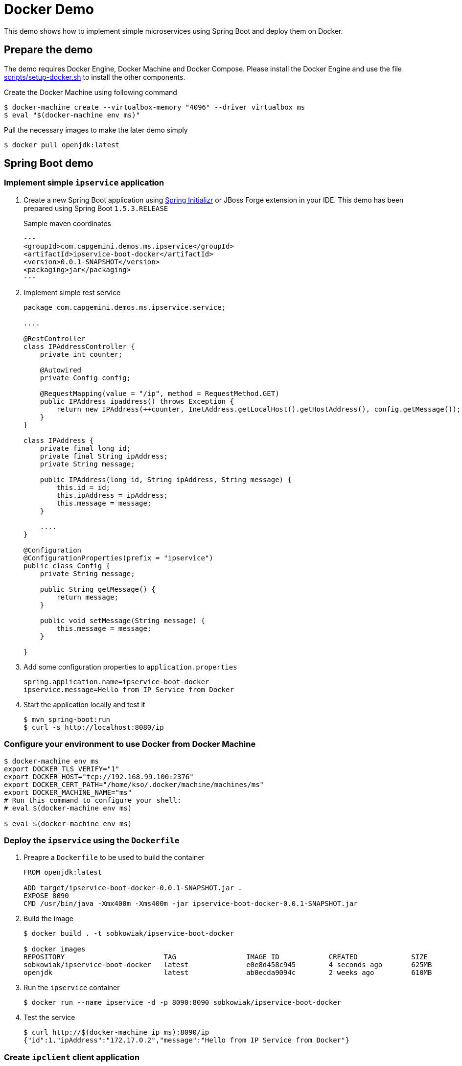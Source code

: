 # Docker Demo

This demo shows how to implement simple microservices using Spring Boot and deploy them on Docker.

## Prepare the demo

The demo requires Docker Engine, Docker Machine and Docker Compose. Please install
the Docker Engine and use the file link:scripts/setup-docker.sh[] to install the other
components.

Create the Docker Machine using following command

[source, bash]
----
$ docker-machine create --virtualbox-memory "4096" --driver virtualbox ms
$ eval "$(docker-machine env ms)"
----

Pull the necessary images to make the later demo simply

[source, bash]
----
$ docker pull openjdk:latest
----

## Spring Boot demo

### Implement simple `ipservice` application

. Create a new Spring Boot application using link:https://start.spring.io/[Spring Initializr] or JBoss Forge extension in your IDE.
This demo has been prepared using Spring Boot `1.5.3.RELEASE`
+
Sample maven coordinates
+
[source, xml]
---
<groupId>com.capgemini.demos.ms.ipservice</groupId>
<artifactId>ipservice-boot-docker</artifactId>
<version>0.0.1-SNAPSHOT</version>
<packaging>jar</packaging>
---
+
. Implement simple rest service
+
[source, java]
----
package com.capgemini.demos.ms.ipservice.service;

....

@RestController
class IPAddressController {
    private int counter;

    @Autowired
    private Config config;

    @RequestMapping(value = "/ip", method = RequestMethod.GET)
    public IPAddress ipaddress() throws Exception {
        return new IPAddress(++counter, InetAddress.getLocalHost().getHostAddress(), config.getMessage());
    }
}

class IPAddress {
    private final long id;
    private final String ipAddress;
    private String message;

    public IPAddress(long id, String ipAddress, String message) {
        this.id = id;
        this.ipAddress = ipAddress;
        this.message = message;
    }

    ....
}

@Configuration
@ConfigurationProperties(prefix = "ipservice")
public class Config {
    private String message;

    public String getMessage() {
        return message;
    }

    public void setMessage(String message) {
        this.message = message;
    }

}
----
+
. Add some configuration properties to `application.properties`
+
----
spring.application.name=ipservice-boot-docker
ipservice.message=Hello from IP Service from Docker
----
+
. Start the application locally and test it
+
[source, bash]
----
$ mvn spring-boot:run
$ curl -s http://localhost:8080/ip
----

### Configure your environment to use Docker from Docker Machine

[source, bash]
----
$ docker-machine env ms
export DOCKER_TLS_VERIFY="1"
export DOCKER_HOST="tcp://192.168.99.100:2376"
export DOCKER_CERT_PATH="/home/kso/.docker/machine/machines/ms"
export DOCKER_MACHINE_NAME="ms"
# Run this command to configure your shell:
# eval $(docker-machine env ms)

$ eval $(docker-machine env ms)
----

### Deploy the `ipservice` using the `Dockerfile`

. Preapre a `Dockerfile` to be used to build the container
+
[source, dockerfile]
----
FROM openjdk:latest

ADD target/ipservice-boot-docker-0.0.1-SNAPSHOT.jar .
EXPOSE 8090
CMD /usr/bin/java -Xmx400m -Xms400m -jar ipservice-boot-docker-0.0.1-SNAPSHOT.jar
----
. Build the image
+
[source, bash]
----
$ docker build . -t sobkowiak/ipservice-boot-docker

$ docker images
REPOSITORY                        TAG                 IMAGE ID            CREATED             SIZE
sobkowiak/ipservice-boot-docker   latest              e0e8d458c945        4 seconds ago       625MB
openjdk                           latest              ab0ecda9094c        2 weeks ago         610MB
----
. Run the `ipservice` container
+
[source, bash]
----
$ docker run --name ipservice -d -p 8090:8090 sobkowiak/ipservice-boot-docker
----
. Test the service
+
[source, bash]
----
$ curl http://$(docker-machine ip ms):8090/ip
{"id":1,"ipAddress":"172.17.0.2","message":"Hello from IP Service from Docker"}
----

### Create `ipclient` client application

. Create a client application similar to the previous application, create the controller
+
[source,java]
----
package com.capgemini.demos.ms.ipservice.client;

....

@RestController
class IPAddressController {

    @Autowired
    private Config config;

    @RequestMapping(value = "/ip", method = RequestMethod.GET)
    public IPAddress ipaddress() throws Exception {
        RestTemplate template = new RestTemplate();
        return template.getForEntity(config.getServerUrl(), IPAddress.class).getBody();
    }
}

@Configuration
@ConfigurationProperties(prefix = "ipclient")
public class Config {
    private String message;
    private String serverUrl;
    ...
}
----
+
Sample maven coordinates
+
[source, xml]
---
<groupId>com.capgemini.demos.ms.ipservice</groupId>
<artifactId>ipclient-boot-docker</artifactId>
<version>0.0.1-SNAPSHOT</version>
<packaging>jar</packaging>
---
. Add some configuration properties to `application.properties`
+
----
spring.application.name=ipclient-boot-docker
ipclient.message=Hello from IP Client from Docker
ipclient.serverUrl=http://ipservice:8080/ip
----

### Build the `ipclient` image

. Preapre a `Dockerfile` to be used to build the container
+
[source, dockerfile]
----
FROM openjdk:latest

ADD target/ipclient-boot-docker-0.0.1-SNAPSHOT.jar .
EXPOSE 8090
CMD /usr/bin/java -Xmx400m -Xms400m -jar ipclient-boot-docker-0.0.1-SNAPSHOT.jar
----
. Build the image
+
[source, bash]
----
$ docker build . -t sobkowiak/ipclient-boot-docker

$ docker images
REPOSITORY                        TAG                 IMAGE ID            CREATED             SIZE
sobkowiak/ipclient-boot-docker    latest              e18cf63b8964        11 seconds ago      625MB
sobkowiak/ipservice-boot-docker   latest              e0e8d458c945        28 minutes ago      625MB
openjdk                           latest              ab0ecda9094c        2 weeks ago         610MB
----

### Deploy `ipservice` and `ipclient` using links

[source, bash]
----
$ docker run --name ipservice -d sobkowiak/ipservice-boot-docker
$ docker run --name ipclient -d -p 8090:8090 --link ipservice:ipservice sobkowiak/ipclient-boot-docker
$ curl http://$(docker-machine ip ms):8090/ip
----

### Create a network for the demo

[source, bash]
----
$ docker network create --driver bridge ipservice

$ docker network ls
NETWORK ID          NAME                DRIVER              SCOPE
d2123178d9e9        bridge              bridge              local
dc654d93c6f3        host                host                local
4edf049dc8ff        ipservice           bridge              local
3f5d4dd8bda6        none                null                local
----

### Deploy `ipservice` and `ipclient` using network

[source, bash]
----
$ docker run --name ipservice --net ipservice -d sobkowiak/ipservice-boot-docker
$ docker run --name ipclient -d -p 8090:8090 --net ipservice sobkowiak/ipclient-boot-docker
$ curl http://$(docker-machine ip ms):8090/ip
----

### Build/run the docker image using maven plugin

. Add `docker-maven-plugin` to the `pom.xml` file
+
[source, xml]
----
  <plugin>
    <groupId>io.fabric8</groupId>
    <artifactId>docker-maven-plugin</artifactId>
    <version>0.21.0</version>
    <configuration>
      <images>
        <image>
          <alias>ipservice</alias>
          <name>sobkowiak/ipservice-boot-docker:latest</name>
          <build>
            <from>openjdk:latest</from>
            <assembly>
              <descriptorRef>artifact</descriptorRef>
            </assembly>
            <cmd>java -jar maven/${project.artifactId}-${project.version}.jar
            </cmd>
          </build>
          <run>
            <network>
              <mode>custom</mode>
              <name>ipservice</name>
              <alias>ipservice</alias>
            </network>
          </run>
        </image>
      </images>
    </configuration>
  </plugin>
----
. Build the image
+
[source, bash]
----
mvn docker:build
----
. Run the image
+
[source, bash]
----
mvn docker:start
----
. Repeat the same steps for `ipclient`

### Run the demo using Docker Compose

[source, bash]
----
$ docker-compose up -d
----

### Run the demo using the Swarm Mode

. Init the Swarm mode
+
[source, bash]
----
$ docker swarm init --advertise-addr $(docker-machine ip ms)
  Swarm initialized: current node (4auxnkva9awur7wikqccz5w5i) is now a manager.

  To add a worker to this swarm, run the following command:

      docker swarm join \
      --token SWMTKN-1-2k0ubr0hc8jnf8492g1ujhnj7udfhjztq966y8auux0gi3qjft-46d1zsdecmkdefo2wc70h6i2x \
      192.168.99.100:2377

  To add a manager to this swarm, run 'docker swarm join-token manager' and follow the instructions.
----
. Deploy the demo
+
[source, bash]
----
$ docker stack deploy --compose-file docker-compose.yml ipdemo
Creating network ipdemo_ipservice
Creating service ipdemo_ipclient
Creating service ipdemo_ipservice
----
. Test the service
+
[source, bash]
----
$ for i in {1..10}; do curl -s http://$(docker-machine ip ms):8090/ip |  python -m json.tool; done;
{
    "id": 3,
    "ipAddress": "10.0.0.5",
    "message": "Hello from IP Service from Docker"
}
{
    "id": 4,
    "ipAddress": "10.0.0.5",
    "message": "Hello from IP Service from Docker"
}
{
    "id": 5,
    "ipAddress": "10.0.0.5",
    "message": "Hello from IP Service from Docker"
}
----
. Scale the service
+
[source, bash]
----
$ docker service scale ipdemo_ipservice=5
image sobkowiak/ipservice-boot-docker:latest could not be accessed on a registry to record
its digest. Each node will access sobkowiak/ipservice-boot-docker:latest independently,
possibly leading to different nodes running different
versions of the image.

ipdemo_ipservice scaled to 5


$ docker service ls
ID                  NAME                MODE                REPLICAS            IMAGE                                    PORTS
1jhqgd1071oh        ipdemo_ipservice    replicated          5/5                 sobkowiak/ipservice-boot-docker:latest
oblpzwvklyzs        ipdemo_ipclient     replicated          1/1                 sobkowiak/ipclient-boot-docker:latest    *:8090->8090/tcp
----
. Test the service
+
[source, bash]
----
$ for i in {1..10}; do curl -s http://$(docker-machine ip ms):8090/ip |  python -m json.tool; done;
{
    "id": 1,
    "ipAddress": "10.0.0.9",
    "message": "Hello from IP Service from Docker"
}
{
    "id": 1,
    "ipAddress": "10.0.0.8",
    "message": "Hello from IP Service from Docker"
}
{
    "id": 1,
    "ipAddress": "10.0.0.7",
    "message": "Hello from IP Service from Docker"
}
----

## Destroy the demo

To destroy the machine please use following command

[source, bash]
----
$ docker-machine rm ms
----
